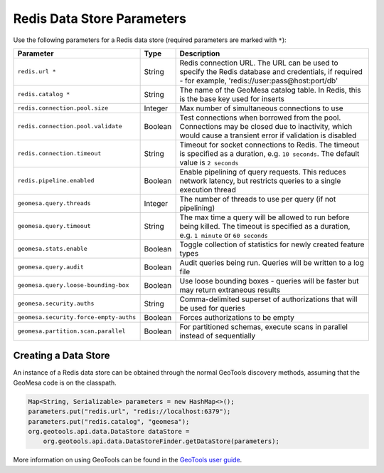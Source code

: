 .. _redis_parameters:

Redis Data Store Parameters
===========================

Use the following parameters for a Redis data store (required parameters are marked with ``*``):

====================================== ======= ====================================================================================
Parameter                              Type    Description
====================================== ======= ====================================================================================
``redis.url *``                        String  Redis connection URL. The URL can be used to specify the Redis database and
                                               credentials, if required - for example, 'redis://user:pass@host:port/db'
``redis.catalog *``                    String  The name of the GeoMesa catalog table. In Redis, this is the base key used for
                                               inserts
``redis.connection.pool.size``         Integer Max number of simultaneous connections to use
``redis.connection.pool.validate``     Boolean Test connections when borrowed from the pool. Connections may be closed due to
                                               inactivity, which would cause a transient error if validation is disabled
``redis.connection.timeout``           String  Timeout for socket connections to Redis. The timeout is specified as a duration,
                                               e.g. ``10 seconds``. The default value is ``2 seconds``
``redis.pipeline.enabled``             Boolean Enable pipelining of query requests. This reduces network latency, but restricts
                                               queries to a single execution thread
``geomesa.query.threads``              Integer The number of threads to use per query (if not pipelining)
``geomesa.query.timeout``              String  The max time a query will be allowed to run before being killed. The
                                               timeout is specified as a duration, e.g. ``1 minute`` or ``60 seconds``
``geomesa.stats.enable``               Boolean Toggle collection of statistics for newly created feature types
``geomesa.query.audit``                Boolean Audit queries being run. Queries will be written to a log file
``geomesa.query.loose-bounding-box``   Boolean Use loose bounding boxes - queries will be faster but may return extraneous results
``geomesa.security.auths``             String  Comma-delimited superset of authorizations that will be used for queries
``geomesa.security.force-empty-auths`` Boolean Forces authorizations to be empty
``geomesa.partition.scan.parallel``    Boolean For partitioned schemas, execute scans in parallel instead of sequentially
====================================== ======= ====================================================================================

Creating a Data Store
---------------------

An instance of a Redis data store can be obtained through the normal GeoTools discovery methods,
assuming that the GeoMesa code is on the classpath.

.. code-block:: java

    Map<String, Serializable> parameters = new HashMap<>();
    parameters.put("redis.url", "redis://localhost:6379");
    parameters.put("redis.catalog", "geomesa");
    org.geotools.api.data.DataStore dataStore =
        org.geotools.api.data.DataStoreFinder.getDataStore(parameters);

More information on using GeoTools can be found in the `GeoTools user guide <https://docs.geotools.org/stable/userguide/>`_.
